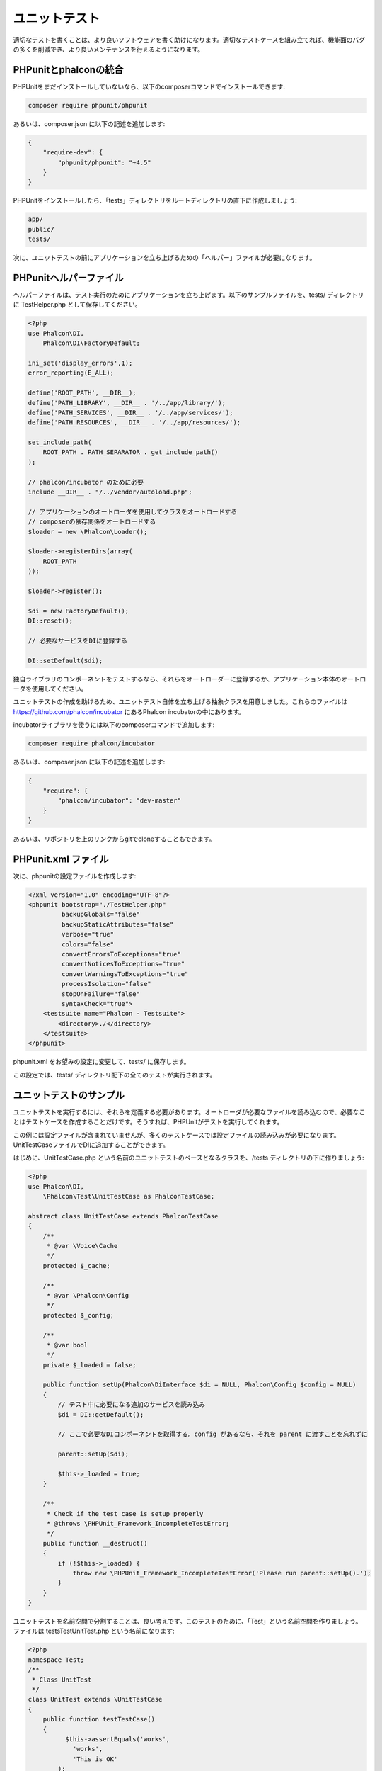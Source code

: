 ユニットテスト
============
適切なテストを書くことは、より良いソフトウェアを書く助けになります。適切なテストケースを組み立てれば、機能面のバグの多くを削減でき、より良いメンテナンスを行えるようになります。

PHPunitとphalconの統合
--------------------------------
PHPUnitをまだインストールしていないなら、以下のcomposerコマンドでインストールできます:

.. code-block:: bash

  composer require phpunit/phpunit


あるいは、composer.json に以下の記述を追加します:

.. code-block:: json

  {
      "require-dev": {
          "phpunit/phpunit": "~4.5"
      }
  }

PHPUnitをインストールしたら、「tests」ディレクトリをルートディレクトリの直下に作成しましょう:

.. code-block:: bash

  app/
  public/
  tests/

次に、ユニットテストの前にアプリケーションを立ち上げるための「ヘルパー」ファイルが必要になります。

PHPunitヘルパーファイル
------------------------
ヘルパーファイルは、テスト実行のためにアプリケーションを立ち上げます。以下のサンプルファイルを、tests/ ディレクトリに TestHelper.php として保存してください。

.. code-block:: php

  <?php
  use Phalcon\DI,
      Phalcon\DI\FactoryDefault;

  ini_set('display_errors',1);
  error_reporting(E_ALL);

  define('ROOT_PATH', __DIR__);
  define('PATH_LIBRARY', __DIR__ . '/../app/library/');
  define('PATH_SERVICES', __DIR__ . '/../app/services/');
  define('PATH_RESOURCES', __DIR__ . '/../app/resources/');

  set_include_path(
      ROOT_PATH . PATH_SEPARATOR . get_include_path()
  );

  // phalcon/incubator のために必要
  include __DIR__ . "/../vendor/autoload.php";

  // アプリケーションのオートローダを使用してクラスをオートロードする
  // composerの依存関係をオートロードする
  $loader = new \Phalcon\Loader();

  $loader->registerDirs(array(
      ROOT_PATH
  ));

  $loader->register();

  $di = new FactoryDefault();
  DI::reset();

  // 必要なサービスをDIに登録する

  DI::setDefault($di);


独自ライブラリのコンポーネントをテストするなら、それらをオートローダーに登録するか、アプリケーション本体のオートローダを使用してください。

ユニットテストの作成を助けるため、ユニットテスト自体を立ち上げる抽象クラスを用意しました。これらのファイルは https://github.com/phalcon/incubator にあるPhalcon incubatorの中にあります。

incubatorライブラリを使うには以下のcomposerコマンドで追加します:

.. code-block:: bash

  composer require phalcon/incubator


あるいは、composer.json に以下の記述を追加します:

.. code-block:: json

  {
      "require": {
          "phalcon/incubator": "dev-master"
      }
  }

あるいは、リポジトリを上のリンクからgitでcloneすることもできます。

PHPunit.xml ファイル
-----------------
次に、phpunitの設定ファイルを作成します:

.. code-block:: xml

  <?xml version="1.0" encoding="UTF-8"?>
  <phpunit bootstrap="./TestHelper.php"
           backupGlobals="false"
           backupStaticAttributes="false"
           verbose="true"
           colors="false"
           convertErrorsToExceptions="true"
           convertNoticesToExceptions="true"
           convertWarningsToExceptions="true"
           processIsolation="false"
           stopOnFailure="false"
           syntaxCheck="true">
      <testsuite name="Phalcon - Testsuite">
          <directory>./</directory>
      </testsuite>
  </phpunit>

phpunit.xml をお望みの設定に変更して、tests/ に保存します。

この設定では、tests/ ディレクトリ配下の全てのテストが実行されます。

ユニットテストのサンプル
----------------
ユニットテストを実行するには、それらを定義する必要があります。オートローダが必要なファイルを読み込むので、必要なことはテストケースを作成することだけです。そうすれば、PHPUnitがテストを実行してくれます。

この例には設定ファイルが含まれていませんが、多くのテストケースでは設定ファイルの読み込みが必要になります。UnitTestCaseファイルでDIに追加することができます。

はじめに、UnitTestCase.php という名前のユニットテストのベースとなるクラスを、/tests ディレクトリの下に作りましょう:

.. code-block:: php

  <?php
  use Phalcon\DI,
      \Phalcon\Test\UnitTestCase as PhalconTestCase;

  abstract class UnitTestCase extends PhalconTestCase
  {
      /**
       * @var \Voice\Cache
       */
      protected $_cache;

      /**
       * @var \Phalcon\Config
       */
      protected $_config;

      /**
       * @var bool
       */
      private $_loaded = false;

      public function setUp(Phalcon\DiInterface $di = NULL, Phalcon\Config $config = NULL)
      {
          // テスト中に必要になる追加のサービスを読み込み
          $di = DI::getDefault();

          // ここで必要なDIコンポーネントを取得する。config があるなら、それを parent に渡すことを忘れずに

          parent::setUp($di);

          $this->_loaded = true;
      }

      /**
       * Check if the test case is setup properly
       * @throws \PHPUnit_Framework_IncompleteTestError;
       */
      public function __destruct()
      {
          if (!$this->_loaded) {
              throw new \PHPUnit_Framework_IncompleteTestError('Please run parent::setUp().');
          }
      }
  }

ユニットテストを名前空間で分割することは、良い考えです。このテストのために、「Test」という名前空間を作りましょう。ファイルは \tests\Test\UnitTest.php という名前になります:

.. code-block:: php

  <?php
  namespace Test;
  /**
   * Class UnitTest
   */
  class UnitTest extends \UnitTestCase
  {
      public function testTestCase()
      {
            $this->assertEquals('works',
              'works',
              'This is OK'
          );

          $this->assertEquals('works',
              'works1',
              'This wil fail'
          );


      }
  }


いま、コマンドラインから \tests ディレクトリに入って「phpunit」コマンドを実行すると、以下の出力が得られます:

.. code-block:: bash

  $ phpunit
  PHPUnit 3.7.23 by Sebastian Bergmann.

  Configuration read from /private/var/www/tests/phpunit.xml

  Time: 3 ms, Memory: 3.25Mb

  There was 1 failure:

  1) Test\UnitTest::testTestCase
  This wil fail
  Failed asserting that two strings are equal.
  --- Expected
  +++ Actual
  @@ @@
  -'works'
  +'works1'

  /private/var/www/tests/Test/UnitTest.php:25

  FAILURES!
  Tests: 1, Assertions: 2, Failures: 1.

これで、ユニットテストを作り始めることができます。以下のリンク先に、優れたガイドがあります(PHPUnitに慣れていないなら、PHPUnitのドキュメントをあわせて読むことをおすすめします):

http://blog.stevensanderson.com/2009/08/24/writing-great-unit-tests-best-and-worst-practises/
